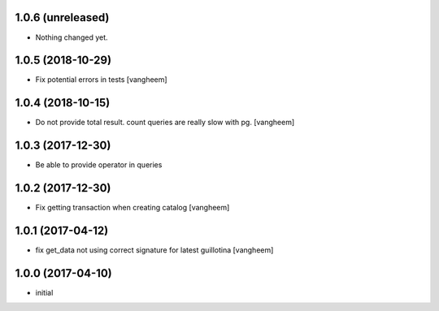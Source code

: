 1.0.6 (unreleased)
------------------

- Nothing changed yet.


1.0.5 (2018-10-29)
------------------

- Fix potential errors in tests
  [vangheem]


1.0.4 (2018-10-15)
------------------

- Do not provide total result. count queries are really slow
  with pg.
  [vangheem]


1.0.3 (2017-12-30)
------------------

- Be able to provide operator in queries


1.0.2 (2017-12-30)
------------------

- Fix getting transaction when creating catalog
  [vangheem]


1.0.1 (2017-04-12)
------------------

- fix get_data not using correct signature for latest guillotina
  [vangheem]


1.0.0 (2017-04-10)
------------------

- initial
